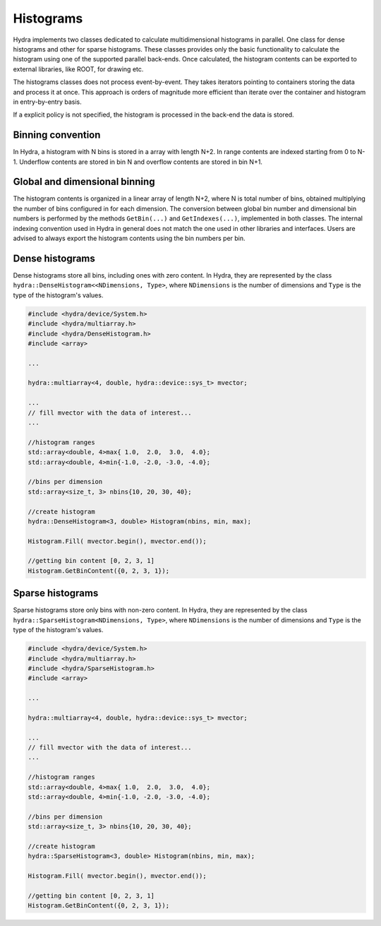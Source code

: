 Histograms
==========

Hydra implements two classes dedicated to calculate multidimensional histograms in parallel.
One class for dense histograms and other for sparse histograms. These classes provides only the basic functionality to calculate the histogram using one of the supported parallel back-ends. 
Once calculated, the histogram contents can be exported to external libraries, like ROOT, for
drawing etc. 

The histograms classes does not process event-by-event. They takes iterators pointing to containers storing the data and process it at once. This approach is orders of magnitude more efficient than iterate over the container and histogram in entry-by-entry basis. 

If a explicit policy is not specified, the histogram is processed in the back-end the data is stored. 

Binning convention
------------------

In Hydra, a histogram with N bins is stored in a array with length N+2. In range contents are indexed starting from 0 to N-1. Underflow contents are stored in bin N and overflow contents are stored in bin N+1.  


Global and dimensional binning
------------------------------

The histogram contents is organized in a linear array of length N+2, where N is total number of bins, obtained multiplying the number of bins configured in  for each dimension.
The conversion between global bin number and dimensional bin numbers is performed 
by the methods ``GetBin(...)`` and ``GetIndexes(...)``, implemented in both classes.
The internal indexing convention used in Hydra in general does not match the one used in other 
libraries and interfaces. Users are advised to always export the histogram contents using the 
bin numbers per bin.   


Dense histograms
----------------

Dense histograms store all bins, including ones with zero content. In Hydra, they are represented by the class ``hydra::DenseHistogram<<NDimensions, Type>``, where ``NDimensions`` is the number of dimensions and ``Type`` is the type  of the histogram's  values.

.. code-block:: cpp
	
	#include <hydra/device/System.h>
	#include <hydra/multiarray.h>
	#include <hydra/DenseHistogram.h>
	#include <array>

	...

	hydra::multiarray<4, double, hydra::device::sys_t> mvector;
	
	...
	// fill mvector with the data of interest... 
	...

	//histogram ranges
	std::array<double, 4>max{ 1.0,  2.0,  3.0,  4.0};
	std::array<double, 4>min{-1.0, -2.0, -3.0, -4.0};
	
	//bins per dimension
	std::array<size_t, 3> nbins{10, 20, 30, 40};
	
	//create histogram
	hydra::DenseHistogram<3, double> Histogram(nbins, min, max);

	Histogram.Fill( mvector.begin(), mvector.end());

	//getting bin content [0, 2, 3, 1]
	Histogram.GetBinContent({0, 2, 3, 1});


Sparse histograms 
-----------------

Sparse histograms store only bins with non-zero content. In Hydra, they are represented by the class ``hydra::SparseHistogram<NDimensions, Type>``, where ``NDimensions`` is the number of dimensions and ``Type`` is the type  of the histogram's  values.

.. code-block:: cpp

	#include <hydra/device/System.h>
	#include <hydra/multiarray.h>
	#include <hydra/SparseHistogram.h>
	#include <array>

	...

	hydra::multiarray<4, double, hydra::device::sys_t> mvector;
	
	...
	// fill mvector with the data of interest... 
	...

	//histogram ranges
	std::array<double, 4>max{ 1.0,  2.0,  3.0,  4.0};
	std::array<double, 4>min{-1.0, -2.0, -3.0, -4.0};
	
	//bins per dimension
	std::array<size_t, 3> nbins{10, 20, 30, 40};
	
	//create histogram
	hydra::SparseHistogram<3, double> Histogram(nbins, min, max);

	Histogram.Fill( mvector.begin(), mvector.end());

	//getting bin content [0, 2, 3, 1]
	Histogram.GetBinContent({0, 2, 3, 1});




